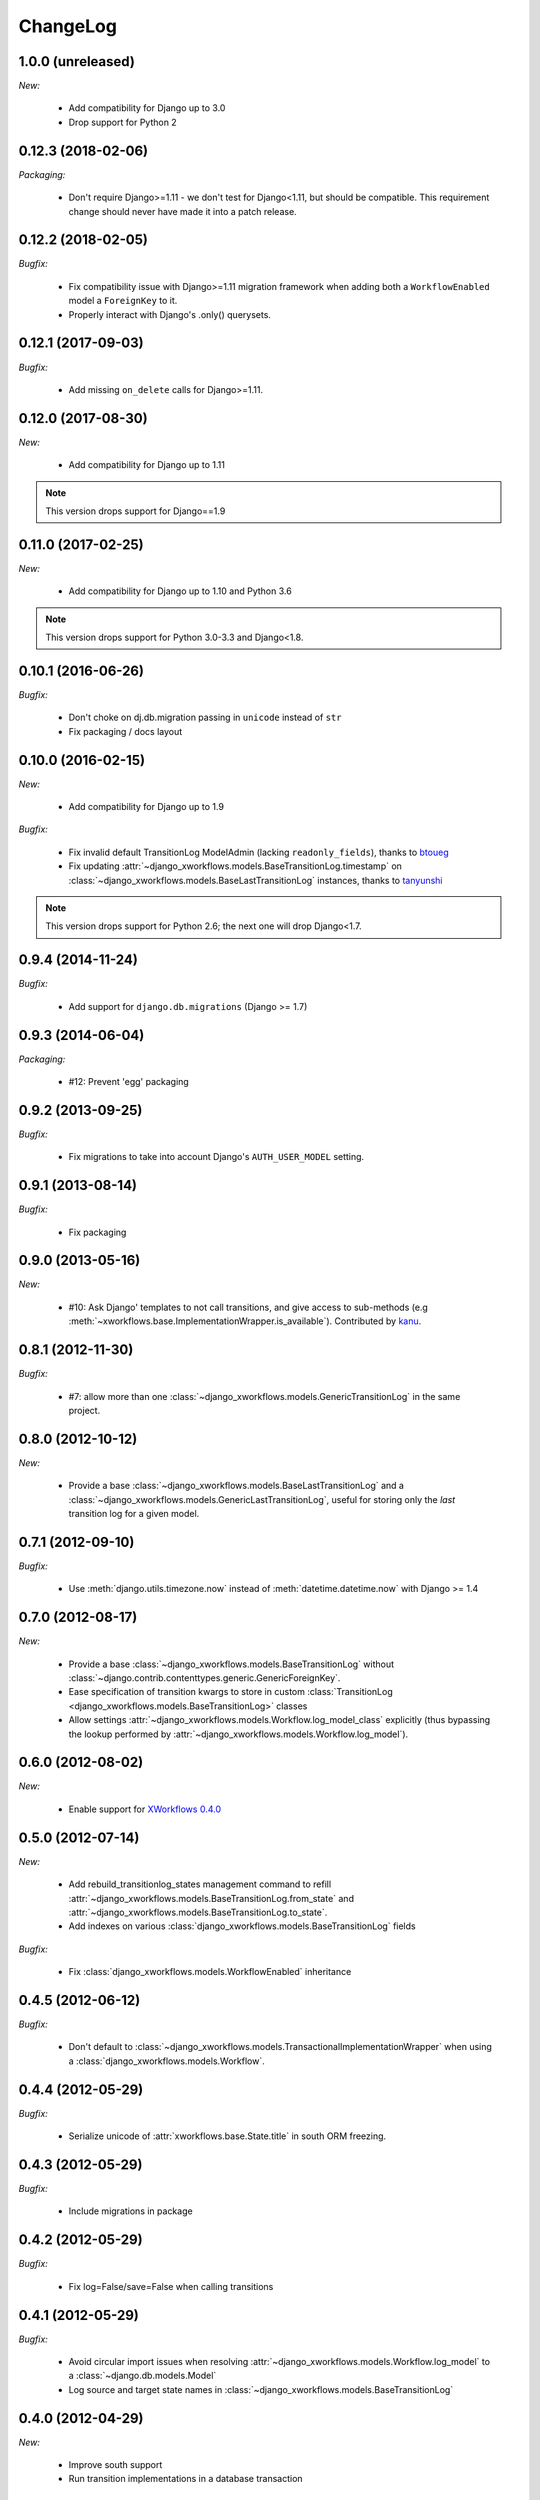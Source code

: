 ChangeLog
=========

1.0.0 (unreleased)
------------------

*New:*

    - Add compatibility for Django up to 3.0
    - Drop support for Python 2


0.12.3 (2018-02-06)
-------------------

*Packaging:*

    - Don't require Django>=1.11 - we don't test for Django<1.11, but should be
      compatible. This requirement change should never have made it into a patch release.


0.12.2 (2018-02-05)
-------------------

*Bugfix:*

    - Fix compatibility issue with Django>=1.11 migration framework when adding
      both a ``WorkflowEnabled`` model a ``ForeignKey`` to it.
    - Properly interact with Django's .only() querysets.


0.12.1 (2017-09-03)
-------------------

*Bugfix:*

    - Add missing ``on_delete`` calls for Django>=1.11.


0.12.0 (2017-08-30)
-------------------

*New:*

    * Add compatibility for Django up to 1.11

.. note:: This version drops support for Django==1.9

0.11.0 (2017-02-25)
-------------------

*New:*

    * Add compatibility for Django up to 1.10 and Python 3.6

.. note:: This version drops support for Python 3.0-3.3 and Django<1.8.


0.10.1 (2016-06-26)
-------------------

*Bugfix:*

    * Don't choke on dj.db.migration passing in ``unicode`` instead of ``str``
    * Fix packaging / docs layout

0.10.0 (2016-02-15)
-------------------

*New:*

    * Add compatibility for Django up to 1.9

*Bugfix:*

    * Fix invalid default TransitionLog ModelAdmin (lacking
      ``readonly_fields``), thanks to `btoueg <https://github.com/btoueg>`_
    * Fix updating
      :attr:`~django_xworkflows.models.BaseTransitionLog.timestamp` on
      :class:`~django_xworkflows.models.BaseLastTransitionLog` instances,
      thanks to `tanyunshi <https://github.com/tanyunshi>`_

.. note:: This version drops support for Python 2.6; the next one will drop
          Django<1.7.

0.9.4 (2014-11-24)
------------------

*Bugfix:*

    * Add support for ``django.db.migrations`` (Django >= 1.7)

0.9.3 (2014-06-04)
------------------

*Packaging:*

    * #12: Prevent 'egg' packaging


0.9.2 (2013-09-25)
------------------

*Bugfix:*

    * Fix migrations to take into account Django's ``AUTH_USER_MODEL`` setting.

0.9.1 (2013-08-14)
------------------

*Bugfix:*

    * Fix packaging

0.9.0 (2013-05-16)
------------------

*New:*

    * #10: Ask Django' templates to not call transitions, and give access to sub-methods
      (e.g :meth:`~xworkflows.base.ImplementationWrapper.is_available`).
      Contributed by `kanu <https://github.com/kanu>`_.

0.8.1 (2012-11-30)
------------------

*Bugfix:*

    * #7: allow more than one :class:`~django_xworkflows.models.GenericTransitionLog` in the same project.


0.8.0 (2012-10-12)
------------------

*New:*

    * Provide a base :class:`~django_xworkflows.models.BaseLastTransitionLog` and a :class:`~django_xworkflows.models.GenericLastTransitionLog`,
      useful for storing only the *last* transition log for a given model.

0.7.1 (2012-09-10)
------------------

*Bugfix:*

    * Use :meth:`django.utils.timezone.now` instead of :meth:`datetime.datetime.now` with Django >= 1.4

0.7.0 (2012-08-17)
------------------

*New:*

    * Provide a base :class:`~django_xworkflows.models.BaseTransitionLog` without :class:`~django.contrib.contenttypes.generic.GenericForeignKey`.
    * Ease specification of transition kwargs to store in custom :class:`TransitionLog <django_xworkflows.models.BaseTransitionLog>` classes
    * Allow settings :attr:`~django_xworkflows.models.Workflow.log_model_class` explicitly (thus bypassing the lookup performed by
      :attr:`~django_xworkflows.models.Workflow.log_model`).

0.6.0 (2012-08-02)
------------------

*New:*

    * Enable support for `XWorkflows 0.4.0 <http://pypi.python.org/pypi/xworkflows/0.4.0/>`_

0.5.0 (2012-07-14)
------------------

*New:*

    * Add rebuild_transitionlog_states management command to refill :attr:`~django_xworkflows.models.BaseTransitionLog.from_state`
      and :attr:`~django_xworkflows.models.BaseTransitionLog.to_state`.
    * Add indexes on various :class:`django_xworkflows.models.BaseTransitionLog` fields

*Bugfix:*

    * Fix :class:`django_xworkflows.models.WorkflowEnabled` inheritance

0.4.5 (2012-06-12)
------------------

*Bugfix:*

    * Don't default to :class:`~django_xworkflows.models.TransactionalImplementationWrapper` when using
      a :class:`django_xworkflows.models.Workflow`.

0.4.4 (2012-05-29)
------------------

*Bugfix:*

    * Serialize unicode of :attr:`xworkflows.base.State.title` in south ORM freezing.

0.4.3 (2012-05-29)
------------------

*Bugfix:*

    * Include migrations in package

0.4.2 (2012-05-29)
------------------

*Bugfix:*

    * Fix log=False/save=False when calling transitions

0.4.1 (2012-05-29)
------------------

*Bugfix:*

    * Avoid circular import issues when resolving :attr:`~django_xworkflows.models.Workflow.log_model`
      to a :class:`~django.db.models.Model`
    * Log source and target state names in :class:`~django_xworkflows.models.BaseTransitionLog`

0.4.0 (2012-04-29)
------------------

*New:*

    * Improve south support
    * Run transition implementations in a database transaction

0.3.1 (2012-04-15)
------------------

*New:*

    * Introduce :class:`~django_xworkflows.models.StateField` for adding a :class:`~django_xworkflows.models.Workflow`
      to a model
    * Adapt to xworkflows-0.3.0

.. vim:et:ts=4:sw=4:tw=79:ft=rst:
